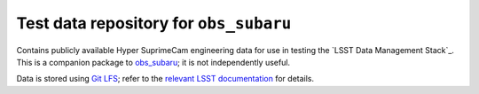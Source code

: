 =======================================
Test data repository for ``obs_subaru``
=======================================

Contains publicly available Hyper SuprimeCam engineering data for use in
testing the `LSST Data Management Stack`_. This is a companion package to
`obs_subaru`_; it is not independently useful.

Data is stored using `Git LFS`_; refer to the `relevant LSST documentation`_
for details.

.. _LSST DM Stack: http://dm.lsst.org/
.. _obs_subaru: https://github.com/lsst/obs_subaru
.. _Git LFS: https://git-lfs.github.com
.. _relevant LSST documentation: http://developer.lsst.io/en/latest/tools/git_lfs.html

